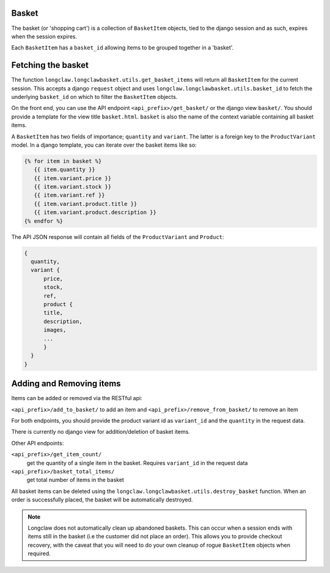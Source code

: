 .. basket:

Basket
======

The basket (or 'shopping cart') is a collection of ``BasketItem`` objects, tied to the django session and as such, expires when the session expires.

Each ``BasketItem`` has a ``basket_id`` allowing items to be grouped together in a 'basket'.

Fetching the basket
===================

The function ``longclaw.longclawbasket.utils.get_basket_items`` will return all ``BasketItem`` for the current
session. This accepts a django ``request`` object and uses ``longclaw.longclawbasket.utils.basket_id`` to 
fetch the underlying ``basket_id`` on which to filter the ``BasketItem`` objects. 

On the front end, you can use the API endpoint  ``<api_prefix>/get_basket/`` or the django view ``basket/``. You should
provide a template for the view title ``basket.html``. ``basket`` is also the name of the context variable 
containing all basket items.

A ``BasketItem`` has two fields of importance; ``quantity`` and ``variant``. The latter is a foreign key to the 
``ProductVariant`` model. 
In a django template, you can iterate over the basket items like so:

.. code-block:: django

    {% for item in basket %}
       {{ item.quantity }}
       {{ item.variant.price }}
       {{ item.variant.stock }}
       {{ item.variant.ref }}
       {{ item.variant.product.title }}
       {{ item.variant.product.description }}
    {% endfor %}

The API JSON response will contain all fields of the ``ProductVariant`` and ``Product``:

.. code-block:: json

    {
      quantity,
      variant { 
          price,
          stock,
          ref,
          product {
          title,
          description,
          images,
          ...
          }
      }
    }


Adding and Removing items
==========================

Items can be added or removed via the RESTful api:

``<api_prefix>/add_to_basket/`` to add an item and ``<api_prefix>/remove_from_basket/`` to remove an item

For both endpoints, you should provide the product variant id as ``variant_id`` and the ``quantity`` in 
the request data.

There is currently no django view for addition/deletion of basket items. 

Other API endpoints:

``<api_prefix>/get_item_count/``
  get the quantity of a single item in the basket. Requires ``variant_id`` in the request data

``<api_prefix>/basket_total_items/``
  get total number of items in the basket

All basket items can be deleted using the ``longclaw.longclawbasket.utils.destroy_basket`` function.
When an order is successfully placed, the basket will be automatically destroyed.

.. note:: Longclaw does not automatically clean up abandoned baskets. This can occur when a session ends 
          with items still in the basket (i.e the customer did not place an order). This allows you to provide checkout recovery,
          with the caveat that you will need to do your own cleanup of rogue ``BasketItem`` objects when required.
